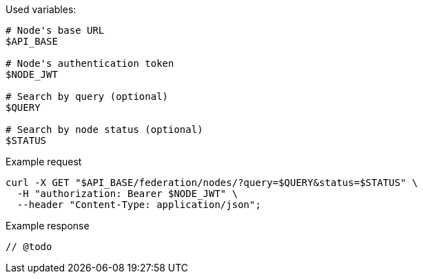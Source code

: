 .Used variables:
[source,bash]
----
# Node's base URL
$API_BASE

# Node's authentication token
$NODE_JWT

# Search by query (optional)
$QUERY

# Search by node status (optional)
$STATUS
----

.Example request
[source,bash]
----
curl -X GET "$API_BASE/federation/nodes/?query=$QUERY&status=$STATUS" \
  -H "authorization: Bearer $NODE_JWT" \
  --header "Content-Type: application/json";
----

.Example response
[source,bash]
----
// @todo
----

